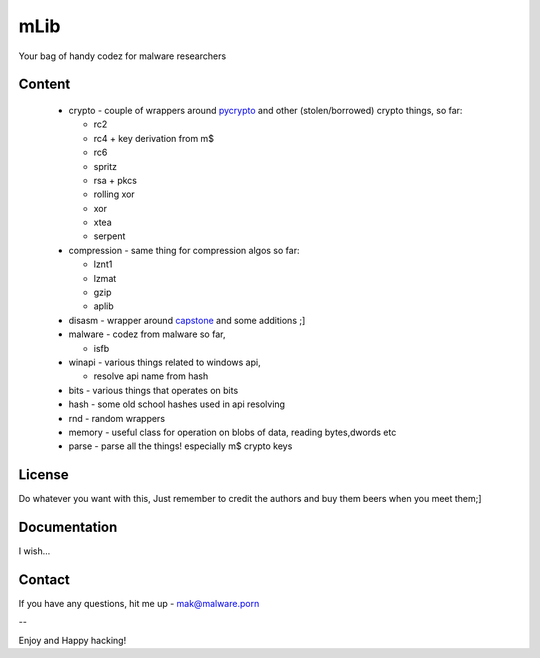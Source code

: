 ====
mLib
====

Your bag of handy codez for malware researchers

-------
Content
-------

 - crypto - couple of wrappers around `pycrypto <https://github.com/dlitz/pycrypto>`_ and other (stolen/borrowed) crypto things, so far:
   
   - rc2
   - rc4 + key derivation from m$
   - rc6
   - spritz
   - rsa + pkcs
   - rolling xor
   - xor 
   - xtea 
   - serpent
	
	
 - compression - same thing for compression algos so far:
   
   - lznt1
   - lzmat
   - gzip
   - aplib
	
 - disasm - wrapper around `capstone <https://github.com/aquynh/capstone>`_ and some additions ;]
 - malware - codez from malware so far,
   
   - isfb 
	
 - winapi - various things related to windows api,
 
   - resolve api name from hash	
	
 - bits - various things that operates on bits
 - hash - some old school hashes used in api resolving
 - rnd  - random wrappers
 - memory - useful class for operation on blobs of data, reading bytes,dwords etc
 - parse - parse all the things! especially m$ crypto keys
 
-------
License
-------

Do whatever you want with this,  
Just remember to credit the authors and buy them beers when you meet them;]

-------------
Documentation
-------------

I wish...

---------
Contact
---------

If you have any questions, hit me up - mak@malware.porn

--

Enjoy and Happy hacking!
